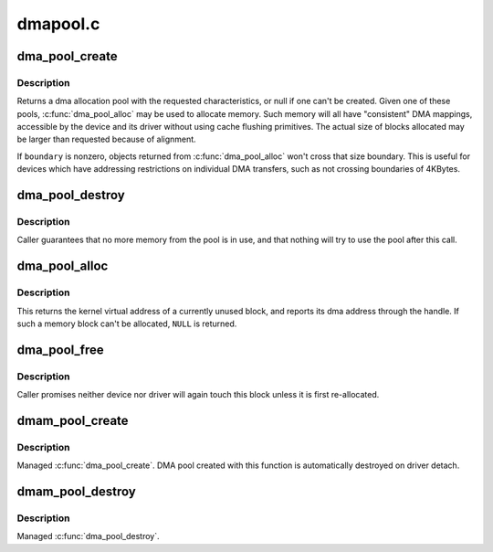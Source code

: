 .. -*- coding: utf-8; mode: rst -*-

=========
dmapool.c
=========

.. _`dma_pool_create`:

dma_pool_create
===============

.. c:function:: struct dma_pool *dma_pool_create (const char *name, struct device *dev, size_t size, size_t align, size_t boundary)

    Creates a pool of consistent memory blocks, for dma.

    :param const char \*name:
        name of pool, for diagnostics

    :param struct device \*dev:
        device that will be doing the DMA

    :param size_t size:
        size of the blocks in this pool.

    :param size_t align:
        alignment requirement for blocks; must be a power of two

    :param size_t boundary:
        returned blocks won't cross this power of two boundary
        Context: !:c:func:`in_interrupt`


.. _`dma_pool_create.description`:

Description
-----------

Returns a dma allocation pool with the requested characteristics, or
null if one can't be created.  Given one of these pools, :c:func:`dma_pool_alloc`
may be used to allocate memory.  Such memory will all have "consistent"
DMA mappings, accessible by the device and its driver without using
cache flushing primitives.  The actual size of blocks allocated may be
larger than requested because of alignment.

If ``boundary`` is nonzero, objects returned from :c:func:`dma_pool_alloc` won't
cross that size boundary.  This is useful for devices which have
addressing restrictions on individual DMA transfers, such as not crossing
boundaries of 4KBytes.


.. _`dma_pool_destroy`:

dma_pool_destroy
================

.. c:function:: void dma_pool_destroy (struct dma_pool *pool)

    destroys a pool of dma memory blocks.

    :param struct dma_pool \*pool:
        dma pool that will be destroyed
        Context: !:c:func:`in_interrupt`


.. _`dma_pool_destroy.description`:

Description
-----------

Caller guarantees that no more memory from the pool is in use,
and that nothing will try to use the pool after this call.


.. _`dma_pool_alloc`:

dma_pool_alloc
==============

.. c:function:: void *dma_pool_alloc (struct dma_pool *pool, gfp_t mem_flags, dma_addr_t *handle)

    get a block of consistent memory

    :param struct dma_pool \*pool:
        dma pool that will produce the block

    :param gfp_t mem_flags:
        GFP_\* bitmask

    :param dma_addr_t \*handle:
        pointer to dma address of block


.. _`dma_pool_alloc.description`:

Description
-----------

This returns the kernel virtual address of a currently unused block,
and reports its dma address through the handle.
If such a memory block can't be allocated, ``NULL`` is returned.


.. _`dma_pool_free`:

dma_pool_free
=============

.. c:function:: void dma_pool_free (struct dma_pool *pool, void *vaddr, dma_addr_t dma)

    put block back into dma pool

    :param struct dma_pool \*pool:
        the dma pool holding the block

    :param void \*vaddr:
        virtual address of block

    :param dma_addr_t dma:
        dma address of block


.. _`dma_pool_free.description`:

Description
-----------

Caller promises neither device nor driver will again touch this block
unless it is first re-allocated.


.. _`dmam_pool_create`:

dmam_pool_create
================

.. c:function:: struct dma_pool *dmam_pool_create (const char *name, struct device *dev, size_t size, size_t align, size_t allocation)

    Managed dma_pool_create()

    :param const char \*name:
        name of pool, for diagnostics

    :param struct device \*dev:
        device that will be doing the DMA

    :param size_t size:
        size of the blocks in this pool.

    :param size_t align:
        alignment requirement for blocks; must be a power of two

    :param size_t allocation:
        returned blocks won't cross this boundary (or zero)


.. _`dmam_pool_create.description`:

Description
-----------

Managed :c:func:`dma_pool_create`.  DMA pool created with this function is
automatically destroyed on driver detach.


.. _`dmam_pool_destroy`:

dmam_pool_destroy
=================

.. c:function:: void dmam_pool_destroy (struct dma_pool *pool)

    Managed dma_pool_destroy()

    :param struct dma_pool \*pool:
        dma pool that will be destroyed


.. _`dmam_pool_destroy.description`:

Description
-----------

Managed :c:func:`dma_pool_destroy`.

